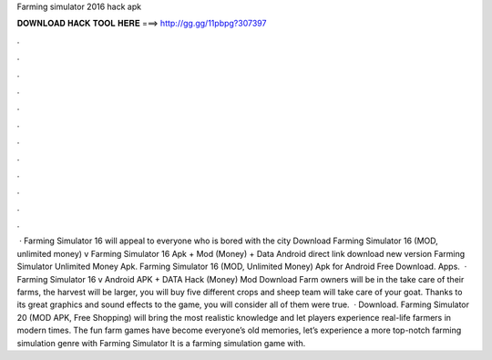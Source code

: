 Farming simulator 2016 hack apk

𝐃𝐎𝐖𝐍𝐋𝐎𝐀𝐃 𝐇𝐀𝐂𝐊 𝐓𝐎𝐎𝐋 𝐇𝐄𝐑𝐄 ===> http://gg.gg/11pbpg?307397

.

.

.

.

.

.

.

.

.

.

.

.

 · Farming Simulator 16 will appeal to everyone who is bored with the city Download Farming Simulator 16 (MOD, unlimited money) v Farming Simulator 16 Apk + Mod (Money) + Data Android direct link download new version Farming Simulator Unlimited Money Apk. Farming Simulator 16 (MOD, Unlimited Money) Apk for Android Free Download. Apps.  · Farming Simulator 16 v Android APK + DATA Hack (Money) Mod Download Farm owners will be in the  take care of their farms, the harvest will be larger, you will buy five different crops and sheep team will take care of your goat. Thanks to its great graphics and sound effects to the game, you will consider all of them were true.  · Download. Farming Simulator 20 (MOD APK, Free Shopping) will bring the most realistic knowledge and let players experience real-life farmers in modern times. The fun farm games have become everyone’s old memories, let’s experience a more top-notch farming simulation genre with Farming Simulator It is a farming simulation game with.